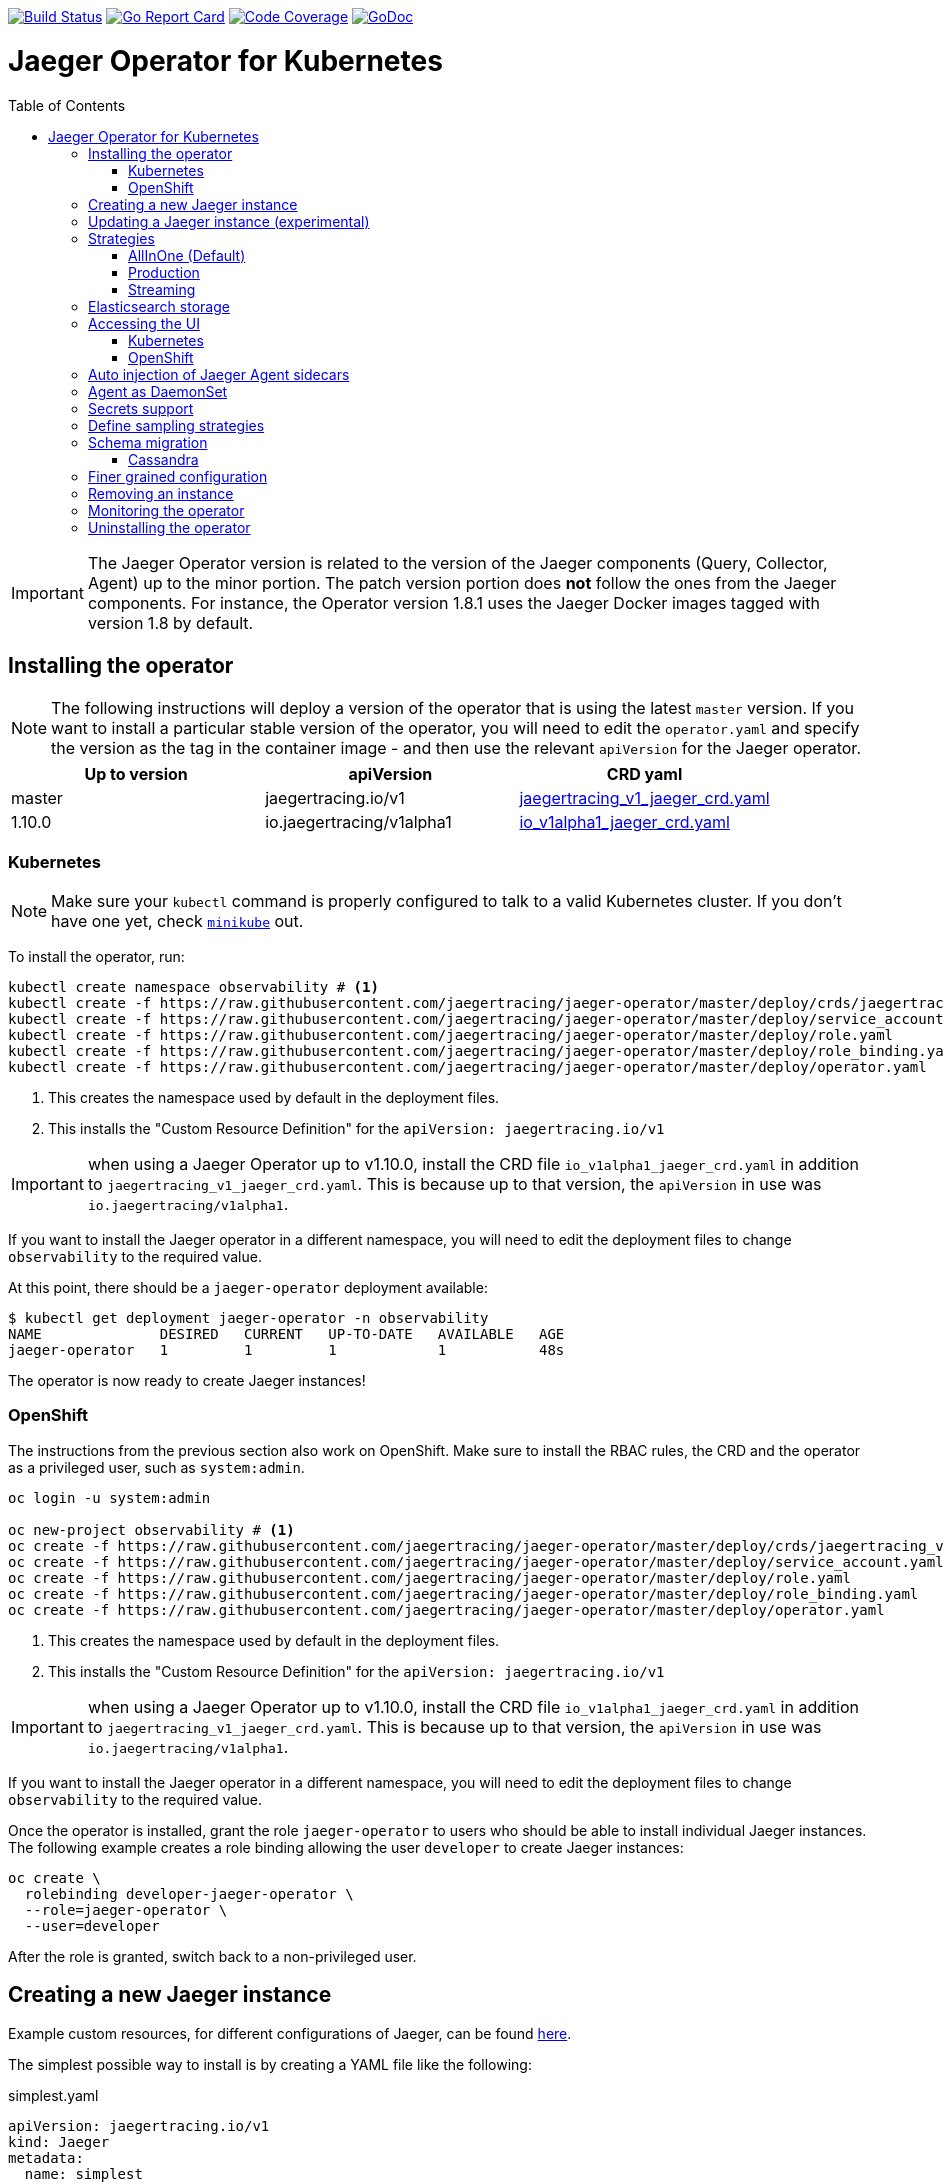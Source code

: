 :toc: macro

image:https://travis-ci.org/jaegertracing/jaeger-operator.svg?branch=master["Build Status", link="https://travis-ci.org/jaegertracing/jaeger-operator"]
image:https://goreportcard.com/badge/github.com/jaegertracing/jaeger-operator["Go Report Card", link="https://goreportcard.com/report/github.com/jaegertracing/jaeger-operator"]
image:https://codecov.io/gh/jaegertracing/jaeger-operator/branch/master/graph/badge.svg["Code Coverage", link="https://codecov.io/gh/jaegertracing/jaeger-operator"]
image:https://godoc.org/github.com/jaegertracing/jaeger-operator?status.svg["GoDoc", link="https://godoc.org/github.com/jaegertracing/jaeger-operator/pkg/apis/jaegertracing/v1#JaegerSpec"]

= Jaeger Operator for Kubernetes
toc::[]

IMPORTANT: The Jaeger Operator version is related to the version of the Jaeger components (Query, Collector, Agent) up to the minor portion. The patch version portion does *not* follow the ones from the Jaeger components. For instance, the Operator version 1.8.1 uses the Jaeger Docker images tagged with version 1.8 by default.

== Installing the operator

NOTE: The following instructions will deploy a version of the operator that is using the latest `master` version. If
you want to install a particular stable version of the operator, you will need to edit the `operator.yaml` and specify
the version as the tag in the container image - and then use the relevant `apiVersion` for the Jaeger operator.

|===
|Up to version |apiVersion |CRD yaml

|master
|jaegertracing.io/v1
|https://github.com/jaegertracing/jaeger-operator/blob/master/deploy/crds/jaegertracing_v1_jaeger_crd.yaml[jaegertracing_v1_jaeger_crd.yaml]

|1.10.0
|io.jaegertracing/v1alpha1
|https://github.com/jaegertracing/jaeger-operator/blob/master/deploy/crds/io_v1alpha1_jaeger_crd.yaml[io_v1alpha1_jaeger_crd.yaml]
|===

=== Kubernetes

NOTE: Make sure your `kubectl` command is properly configured to talk to a valid Kubernetes cluster. If you don't have one yet, check link:https://kubernetes.io/docs/tasks/tools/install-minikube/[`minikube`] out.

To install the operator, run:

[source,bash]
----
kubectl create namespace observability # <1>
kubectl create -f https://raw.githubusercontent.com/jaegertracing/jaeger-operator/master/deploy/crds/jaegertracing_v1_jaeger_crd.yaml # <2>
kubectl create -f https://raw.githubusercontent.com/jaegertracing/jaeger-operator/master/deploy/service_account.yaml
kubectl create -f https://raw.githubusercontent.com/jaegertracing/jaeger-operator/master/deploy/role.yaml
kubectl create -f https://raw.githubusercontent.com/jaegertracing/jaeger-operator/master/deploy/role_binding.yaml
kubectl create -f https://raw.githubusercontent.com/jaegertracing/jaeger-operator/master/deploy/operator.yaml
----
<1> This creates the namespace used by default in the deployment files.
<2> This installs the "Custom Resource Definition" for the `apiVersion: jaegertracing.io/v1`

IMPORTANT: when using a Jaeger Operator up to v1.10.0, install the CRD file `io_v1alpha1_jaeger_crd.yaml` in addition to `jaegertracing_v1_jaeger_crd.yaml`. This is because up to that version, the `apiVersion` in use was `io.jaegertracing/v1alpha1`.

If you want to install the Jaeger operator in a different namespace, you will need to edit the deployment
files to change `observability` to the required value.

At this point, there should be a `jaeger-operator` deployment available:

[source,bash]
----
$ kubectl get deployment jaeger-operator -n observability
NAME              DESIRED   CURRENT   UP-TO-DATE   AVAILABLE   AGE
jaeger-operator   1         1         1            1           48s
----

The operator is now ready to create Jaeger instances!

=== OpenShift

The instructions from the previous section also work on OpenShift. Make sure to install the RBAC rules, the CRD and the operator as a privileged user, such as `system:admin`.

[source,bash]
----
oc login -u system:admin

oc new-project observability # <1>
oc create -f https://raw.githubusercontent.com/jaegertracing/jaeger-operator/master/deploy/crds/jaegertracing_v1_jaeger_crd.yaml # <2>
oc create -f https://raw.githubusercontent.com/jaegertracing/jaeger-operator/master/deploy/service_account.yaml
oc create -f https://raw.githubusercontent.com/jaegertracing/jaeger-operator/master/deploy/role.yaml
oc create -f https://raw.githubusercontent.com/jaegertracing/jaeger-operator/master/deploy/role_binding.yaml
oc create -f https://raw.githubusercontent.com/jaegertracing/jaeger-operator/master/deploy/operator.yaml
----
<1> This creates the namespace used by default in the deployment files.
<2> This installs the "Custom Resource Definition" for the `apiVersion: jaegertracing.io/v1`

IMPORTANT: when using a Jaeger Operator up to v1.10.0, install the CRD file `io_v1alpha1_jaeger_crd.yaml` in addition to `jaegertracing_v1_jaeger_crd.yaml`. This is because up to that version, the `apiVersion` in use was `io.jaegertracing/v1alpha1`.

If you want to install the Jaeger operator in a different namespace, you will need to edit the deployment
files to change `observability` to the required value.

Once the operator is installed, grant the role `jaeger-operator` to users who should be able to install individual Jaeger instances. The following example creates a role binding allowing the user `developer` to create Jaeger instances:

[source,bash]
----
oc create \
  rolebinding developer-jaeger-operator \
  --role=jaeger-operator \
  --user=developer
----

After the role is granted, switch back to a non-privileged user.

== Creating a new Jaeger instance

Example custom resources, for different configurations of Jaeger, can be found https://github.com/jaegertracing/jaeger-operator/tree/master/deploy/examples[here].

The simplest possible way to install is by creating a YAML file like the following:

.simplest.yaml
[source,yaml]
----
apiVersion: jaegertracing.io/v1
kind: Jaeger
metadata:
  name: simplest
----

The YAML file can then be used with `kubectl`:
[source,bash]
----
kubectl apply -f simplest.yaml
----

In a few seconds, a new in-memory all-in-one instance of Jaeger will be available, suitable for quick demos and development purposes. To check the instances that were created, list the `jaeger` objects:

[source,bash]
----
$ kubectl get jaeger
NAME        CREATED AT
simplest    28s
----

To get the pod name, query for the pods belonging to the `simplest` Jaeger  instance:

[source,bash]
----
$ kubectl get pods -l app.kubernetes.io/instance=simplest
NAME                        READY     STATUS    RESTARTS   AGE
simplest-6499bb6cdd-kqx75   1/1       Running   0          2m
----

Similarly, the logs can be queried either from the pod directly using the pod name obtained from the previous example, or from all pods belonging to our instance:

[source,bash]
----
$ kubectl logs -l app.kubernetes.io/instance=simplest
...
{"level":"info","ts":1535385688.0951214,"caller":"healthcheck/handler.go:133","msg":"Health Check state change","status":"ready"}
----

NOTE: On OpenShift the container name must be specified
[source,bash]
----
$ kubectl logs -l app.kubernetes.io/instance=simplest -c jaeger
...
{"level":"info","ts":1535385688.0951214,"caller":"healthcheck/handler.go:133","msg":"Health Check state change","status":"ready"}
----


For reference, here's how a more complex all-in-one instance can be created:

.all-in-one.yaml
[source,yaml]
----
apiVersion: jaegertracing.io/v1
kind: Jaeger
metadata:
  name: my-jaeger
spec:
  strategy: allInOne # <1>
  allInOne:
    image: jaegertracing/all-in-one:latest # <2>
    options: # <3>
      log-level: debug # <4>
  storage:
    type: memory # <5>
    options: # <6>
      memory: # <7>
        max-traces: 100000
  ingress:
    enabled: false # <8>
  agent:
    strategy: DaemonSet # <9>
  annotations:
    scheduler.alpha.kubernetes.io/critical-pod: "" # <10>
----
<1> The default strategy is `allInOne`. The only other possible values are `production` and `streaming`.
<2> The image to use, in a regular Docker syntax
<3> The (non-storage related) options to be passed verbatim to the underlying binary. Refer to the Jaeger documentation and/or to the `--help` option from the related binary for all the available options.
<4> The option is a simple `key: value` map. In this case, we want the option `--log-level=debug` to be passed to the binary.
<5> The storage type to be used. By default it will be `memory`, but can be any other supported storage type (e.g. elasticsearch, cassandra, kafka, etc).
<6> All storage related options should be placed here, rather than under the 'allInOne' or other component options.
<7> Some options are namespaced and we can alternatively break them into nested objects. We could have specified `memory.max-traces: 100000`.
<8> By default, an ingress object is created for the query service. It can be disabled by setting its `enabled` option to `false`. If deploying on OpenShift, this will be represented by a Route object.
<9> By default, the operator assumes that agents are deployed as sidecars within the target pods. Specifying the strategy as "DaemonSet" changes that and makes the operator deploy the agent as DaemonSet. Note that your tracer client will probably have to override the "JAEGER_AGENT_HOST" env var to use the node's IP.
<10> Define annotations to be applied to all deployments (not services). These can be overridden by annotations defined on the individual components.

== Updating a Jaeger instance (experimental)

A Jaeger instance can be updated by changing the `CustomResource`, either via `kubectl edit jaeger simplest`, where `simplest` is the Jaeger's instance name, or by applying the updated YAML file via `kubectl apply -f simplest.yaml`.

IMPORTANT: the name of the Jaeger instance cannot be updated, as it's part of the identifying information for the resource

Simpler changes such as changing the replica sizes can be applied without much concern, whereas changes to the strategy should be watched closely and might potentially cause an outage for individual components (collector/query/agent).

While changing the backing storage is supported, migration of the data is not.

== Strategies

As shown in the example above, the Jaeger instance is associated with a strategy. The strategy determines the architecture to be used for the Jaeger backend.

The available strategies are described in the following sections.

=== AllInOne (Default)

This strategy is intended for development, testing and demo purposes.

The main backend components, agent, collector and query service, are all packaged into a single executable which is configured (by default) to use in-memory storage.

=== Production

The `production` strategy is intended (as the name suggests) for production environments, where long term storage of trace data is important, as well as a more scalable and highly available architecture is required. Each of the backend components is therefore separately deployed.

The agent can be injected as a sidecar on the instrumented application or as a daemonset.

The query and collector services are configured with a supported storage type - currently cassandra or elasticsearch. Multiple instances of each of these components can be provisioned as required for performance and resilience purposes.

The main additional requirement is to provide the details of the storage type and options, e.g.

[source,yaml]
----
    storage:
      type: elasticsearch
      options:
        es:
          server-urls: http://elasticsearch:9200
----

=== Streaming

The `streaming` strategy is designed to augment the `production` strategy by providing a streaming capability that effectively sits between the collector and the backend storage (e.g. cassandra or elasticsearch). This provides the benefit of reducing the pressure on the backend storage, under high load situations, and enables other trace post processing capabilities to tap into the real time span data directly from the streaming platform (kafka).

The only additional information required is to provide the details for accessing the Kafka platform, which is configured in a new `ingester` component:

[source,yaml]
----
apiVersion: jaegertracing.io/v1
kind: Jaeger
metadata:
  name: simple-streaming
spec:
  strategy: streaming
  collector:
    options:
      kafka: # <1>
        producer:
          topic: jaeger-spans
          brokers: my-cluster-kafka-brokers.kafka:9092
  ingester:
    options:
      kafka: # <1>
        consumer:
          topic: jaeger-spans
          brokers: my-cluster-kafka-brokers.kafka:9092
      ingester:
        deadlockInterval: 0 # <2>
  storage:
    type: elasticsearch
    options:
      es:
        server-urls: http://elasticsearch:9200
----
<1> Identifies the kafka configuration used by the collector, to produce the messages, and the ingester to consume the messages
<2> The deadlock interval can be disabled to avoid the ingester being terminated when no messages arrive within the default 1 minute period

TIP: A Kafka environment can be configured using link:https://strimzi.io/[Strimzi's Kafka operator].

== Elasticsearch storage

Under some circumstances, the Jaeger Operator can make use of the link:https://github.com/openshift/elasticsearch-operator[Elasticsearch Operator] to provision a suitable Elasticsearch cluster.

IMPORTANT: this feature is experimental and has been tested only on OpenShift clusters. Elasticsearch also requires the memory setting to be configured like `minishift ssh -- 'sudo sysctl -w vm.max_map_count=262144'`. Spark dependencies are not supported with this feature link:https://github.com/jaegertracing/jaeger-operator/issues/294[#294].

When there are no `es.server-urls` options as part of a Jaeger `production` instance and `elasticsearch` is set as the storage type, the Jaeger Operator creates an Elasticsearch cluster via the Elasticsearch Operator by creating a Custom Resource based on the configuration provided in storage section. The Elasticsearch cluster is meant to be dedicated for a single Jaeger instance.

The self-provision of an Elasticsearch cluster can be disabled by setting the flag `--es-provision` to `false`. The default value is `auto`, which will make the Jaeger Operator query the Kubernetes for its ability to handle a `Elasticsearch` custom resource. This is usually set by the Elasticsearch Operator during its installation process, so, if the Elasticsearch Operator is expected to run *after* the Jaeger Operator, the flag can be set to `true`.

IMPORTANT: At the moment there can be only one Jaeger with self-provisioned Elasticsearch instance per namespace.

== Accessing the UI

=== Kubernetes

The operator creates a Kubernetes link:https://kubernetes.io/docs/concepts/services-networking/ingress/[`ingress`] route, which is the Kubernetes' standard for exposing a service to the outside world, but it comes with no Ingress providers by default. link:https://kubernetes.github.io/ingress-nginx/deploy/#verify-installation[Check the documentation] on what's the most appropriate way to achieve that for your platform, but the following commands should provide a good start on `minikube`:

[source,bash]
----
minikube addons enable ingress
----

Once that is done, the UI can be found by querying the Ingress object:

[source,bash]
----
$ kubectl get ingress
NAME             HOSTS     ADDRESS          PORTS     AGE
simplest-query   *         192.168.122.34   80        3m
----

IMPORTANT: an `Ingress` object is *not* created when the operator is running on OpenShift

In this example, the Jaeger UI is available at http://192.168.122.34

=== OpenShift

When using the `operator-openshift.yaml` resource, the Operator will automatically create a `Route` object for the query services. Check the hostname/port with the following command:

[source,bash]
----
oc get routes
----

NOTE: make sure to use `https` with the hostname/port you get from the command above, otherwise you'll see a message like: "Application is not available".

By default, the Jaeger UI is protected with OpenShift's OAuth service and any valid user is able to login. For development purposes, the user/password combination `developer/developer` can be used. To disable this feature and leave the Jaeger UI unsecured, set the Ingress property `security` to `none`:

[source,yaml]
----
apiVersion: jaegertracing.io/v1
kind: Jaeger
metadata:
  name: disable-oauth-proxy
spec:
  ingress:
    security: none
----

== Auto injection of Jaeger Agent sidecars

The operator can also inject Jaeger Agent sidecars in `Deployment` workloads, provided that the deployment has the annotation `sidecar.jaegertracing.io/inject` with a suitable value. The values can be either `"true"` (as string), or the Jaeger instance name, as returned by `kubectl get jaegers`. When `"true"` is used, there should be exactly *one* Jaeger instance for the same namespace as the deployment, otherwise, the operator can't figure out automatically which Jaeger instance to use.

The following snippet shows a simple application that will get a sidecar injected, with the Jaeger Agent pointing to the single Jaeger instance available in the same namespace:

[source,yaml]
----
apiVersion: apps/v1
kind: Deployment
metadata:
  name: myapp
  annotations:
    "sidecar.jaegertracing.io/inject": "true" # <1>
spec:
  selector:
    matchLabels:
      app: myapp
  template:
    metadata:
      labels:
        app: myapp
    spec:
      containers:
      - name: myapp
        image: acme/myapp:myversion
----
<1> Either `"true"` (as string) or the Jaeger instance name

A complete sample deployment is available at link:./deploy/examples/business-application-injected-sidecar.yaml[`deploy/examples/business-application-injected-sidecar.yaml`]

== Agent as DaemonSet

By default, the Operator expects the agents to be deployed as sidecars to the target applications. This is convenient for several purposes, like in a multi-tenant scenario or to have better load balancing, but there are scenarios where it's desirable to install the agent as a `DaemonSet`. In that case, specify the Agent's strategy to `DaemonSet`, as follows:

[source,yaml]
----
apiVersion: jaegertracing.io/v1
kind: Jaeger
metadata:
  name: my-jaeger
spec:
  agent:
    strategy: DaemonSet
----

IMPORTANT: if you attempt to install two Jaeger instances on the same cluster with `DaemonSet` as the strategy, only *one* will end up deploying a `DaemonSet`, as the agent is required to bind to well-known ports on the node. Because of that, the second daemon set will fail to bind to those ports.

Your tracer client will then most likely need to be told where the agent is located. This is usually done by setting the env var `JAEGER_AGENT_HOST` and should be set to the value of the Kubernetes node's IP, like:

[source,yaml]
----
apiVersion: apps/v1
kind: Deployment
metadata:
  name: myapp
spec:
  selector:
    matchLabels:
      app: myapp
  template:
    metadata:
      labels:
        app: myapp
    spec:
      containers:
      - name: myapp
        image: acme/myapp:myversion
        env:
        - name: JAEGER_AGENT_HOST
          valueFrom:
            fieldRef:
              fieldPath: status.hostIP
----

== Secrets support

The Operator supports passing secrets to the Collector, Query and All-In-One deployments. This can be used for example, to pass credentials (username/password) to access the underlying storage backend (for ex: Elasticsearch).
The secrets are available as environment variables in the (Collector/Query/All-In-One) nodes.

[source,yaml]
----
    storage:
      type: elasticsearch
      options:
        es:
          server-urls: http://elasticsearch:9200
      secretName: jaeger-secrets
----

The secret itself would be managed outside of the `jaeger-operator` CR.

== Define sampling strategies

The operator can be used to define sampling strategies that will be supplied to tracers that have been configured
to use a remote sampler:

[source,yaml]
----
apiVersion: jaegertracing.io/v1
kind: Jaeger
metadata:
  name: with-sampling
spec:
  strategy: allInOne
  sampling:
    options:
      default_strategy:
        type: probabilistic
        param: 50
----

This example defines a default sampling strategy that is probabilistic, with a 50% chance of the trace instances being
sampled.

Refer to the Jaeger documentation on link:https://www.jaegertracing.io/docs/latest/sampling/#collector-sampling-configuration[Collector Sampling Configuration] to see how service and endpoint sampling can be configured. The JSON representation described in that documentation can be used in the operator by converting to YAML.

== Schema migration

=== Cassandra

When the storage type is set to Cassandra, the operator will automatically create a batch job that creates the required schema for Jaeger to run. This batch job will block the Jaeger installation, so that it starts only after the schema is successfuly created. The creation of this batch job can be disabled by setting the `enabled` property to `false`:

[source,yaml]
----
apiVersion: jaegertracing.io/v1
kind: Jaeger
metadata:
  name: cassandra-without-create-schema
spec:
  strategy: allInOne
  storage:
    type: cassandra
    cassandraCreateSchema:
      enabled: false # <1>
----
<1> Defaults to `true`

Further aspects of the batch job can be configured as well. An example with all the possible options is shown below:

[source,yaml]
----
apiVersion: jaegertracing.io/v1
kind: Jaeger
metadata:
  name: cassandra-with-create-schema
spec:
  strategy: allInOne # <1>
  storage:
    type: cassandra
    options: # <2>
      cassandra:
        servers: cassandra
        keyspace: jaeger_v1_datacenter3
    cassandraCreateSchema: # <3>
      datacenter: "datacenter3"
      mode: "test"
----
<1> The same works for `production` and `streaming`
<2> These options are for the regular Jaeger components, like `collector` and `query`
<3> The options for the `create-schema` job

NOTE: the default create-schema job uses `MODE=prod`, which implies a replication factor of `2`, using `NetworkTopologyStrategy` as the class, effectively meaning that at least 3 nodes are required in the Cassandra cluster. If a `SimpleStrategy` is desired, set the mode to `test`, which then sets the replication factor of `1`. Refer to the link:https://github.com/jaegertracing/jaeger/blob/master/plugin/storage/cassandra/schema/create.sh[create-schema script] for more details.

== Finer grained configuration

The custom resource can be used to define finer grained Kubernetes configuration applied to all Jaeger components or at the individual component level.

When a common definition (for all Jaeger components) is required, it is defined under the `spec` node. When the definition relates to an individual component, it is placed under the `spec/<component>` node.

The types of configuration supported include:

* link:https://kubernetes.io/docs/concepts/overview/working-with-objects/annotations/[annotations]

* link:https://kubernetes.io/docs/concepts/configuration/manage-compute-resources-container[resources] to limit cpu and memory

* link:https://kubernetes.io/docs/concepts/configuration/assign-pod-node/#affinity-and-anti-affinity[affinity] to determine which nodes a pod can be allocated to

* link:https://kubernetes.io/docs/concepts/configuration/taint-and-toleration/[tolerations] in conjunction with `taints` to enable pods to avoid being repelled from a node

* link:https://kubernetes.io/docs/concepts/storage/volumes/[volumes] and volume mounts

* link:https://kubernetes.io/docs/tasks/configure-pod-container/configure-service-account/[serviceAccount] to run each component with separate identity

* link:https://kubernetes.io/docs/tasks/configure-pod-container/security-context/[securityContext] to define privileges of running components

[source,yaml]
----
apiVersion: jaegertracing.io/v1
kind: Jaeger
metadata:
  name: simple-prod
spec:
  strategy: production
  storage:
    type: elasticsearch
    options:
      es:
        server-urls: http://elasticsearch:9200
  annotations:
    key1: value1
  resources:
    requests:
      memory: "64Mi"
      cpu: "250m"
    limits:
      memory: "128Mi"
      cpu: "500m"
  affinity:
    nodeAffinity:
      requiredDuringSchedulingIgnoredDuringExecution:
        nodeSelectorTerms:
        - matchExpressions:
          - key: kubernetes.io/e2e-az-name
            operator: In
            values:
            - e2e-az1
            - e2e-az2
      preferredDuringSchedulingIgnoredDuringExecution:
      - weight: 1
        preference:
          matchExpressions:
          - key: another-node-label-key
            operator: In
            values:
            - another-node-label-value
  tolerations:
    - key: "key1"
      operator: "Equal"
      value: "value1"
      effect: "NoSchedule"
    - key: "key1"
      operator: "Equal"
      value: "value1"
      effect: "NoExecute"
  serviceAccount: nameOfServiceAccount
  securityContext: 
    runAsUser: 1000
  volumeMounts:
    - name: config-vol
      mountPath: /etc/config
  volumes:
    - name: config-vol
      configMap:
        name: log-config
        items:
          - key: log_level
            path: log_level
----

== Removing an instance

To remove an instance, just use the `delete` command with the file used for the instance creation:
[source,bash]
----
kubectl delete -f simplest.yaml
----

Alternatively, you can remove a Jaeger instance by running:
[source,bash]
----
kubectl delete jaeger simplest
----

NOTE: deleting the instance will not remove the data from a permanent storage used with this instance. Data from in-memory instances, however, will be lost.

== Monitoring the operator

The Jaeger Operator starts a Prometheus-compatible endpoint on `0.0.0.0:8383/metrics` with internal metrics that can be used to monitor the process.

NOTE: The Jaeger Operator does not yet publish its own metrics. Rather, it makes available metrics reported by the components it uses, such as the Operator SDK.

== Uninstalling the operator

Similar to the installation, just run:

[source,bash]
----
kubectl delete -f https://raw.githubusercontent.com/jaegertracing/jaeger-operator/master/deploy/operator.yaml
kubectl delete -f https://raw.githubusercontent.com/jaegertracing/jaeger-operator/master/deploy/role_binding.yaml
kubectl delete -f https://raw.githubusercontent.com/jaegertracing/jaeger-operator/master/deploy/role.yaml
kubectl delete -f https://raw.githubusercontent.com/jaegertracing/jaeger-operator/master/deploy/service_account.yaml
kubectl delete -f https://raw.githubusercontent.com/jaegertracing/jaeger-operator/master/deploy/crds/jaegertracing_v1_jaeger_crd.yaml
----
